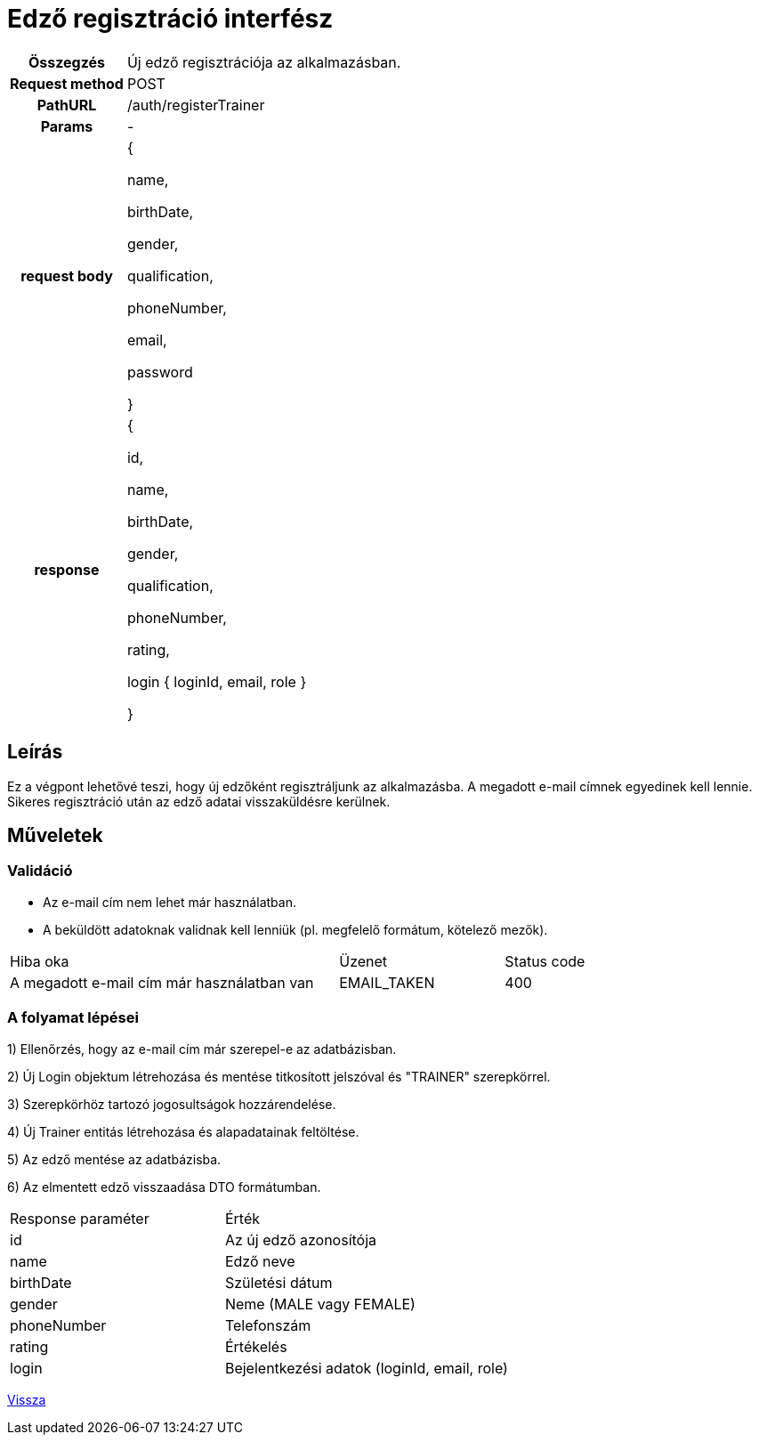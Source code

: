 = Edző regisztráció interfész

[cols="1h,3"]
|===

| Összegzés
| Új edző regisztrációja az alkalmazásban.

| Request method
| POST

| PathURL
| /auth/registerTrainer

| Params
| -

| request body
|
{

name,

birthDate,

gender,

qualification,

phoneNumber,

email,

password

}

| response
|
{

id,

name,

birthDate,

gender,

qualification,

phoneNumber,

rating,

login {
loginId,
email,
role
}

}

|===

== Leírás
Ez a végpont lehetővé teszi, hogy új edzőként regisztráljunk az alkalmazásba. A megadott e-mail címnek egyedinek kell lennie. Sikeres regisztráció után az edző adatai visszaküldésre kerülnek.

== Műveletek

=== Validáció

- Az e-mail cím nem lehet már használatban.
- A beküldött adatoknak validnak kell lenniük (pl. megfelelő formátum, kötelező mezők).

[cols="4,2,1"]
|===

| Hiba oka | Üzenet | Status code

| A megadott e-mail cím már használatban van
| EMAIL_TAKEN
| 400

|===

=== A folyamat lépései

1) Ellenőrzés, hogy az e-mail cím már szerepel-e az adatbázisban.

2) Új Login objektum létrehozása és mentése titkosított jelszóval és "TRAINER" szerepkörrel.

3) Szerepkörhöz tartozó jogosultságok hozzárendelése.

4) Új Trainer entitás létrehozása és alapadatainak feltöltése.

5) Az edző mentése az adatbázisba.

6) Az elmentett edző visszaadása DTO formátumban.

[cols="3,4"]
|===

| Response paraméter | Érték

| id
| Az új edző azonosítója

| name
| Edző neve

| birthDate
| Születési dátum

| gender
| Neme (MALE vagy FEMALE)

| phoneNumber
| Telefonszám

| rating
| Értékelés

| login
| Bejelentkezési adatok (loginId, email, role)

|===

link:../technical-models/authentication-technical-model.adoc[Vissza]